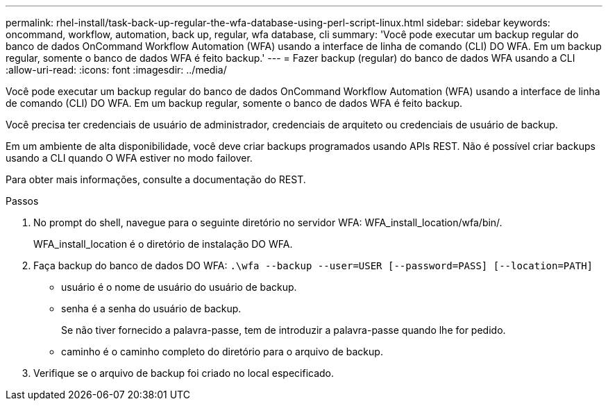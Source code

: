 ---
permalink: rhel-install/task-back-up-regular-the-wfa-database-using-perl-script-linux.html 
sidebar: sidebar 
keywords: oncommand, workflow, automation, back up, regular, wfa database, cli 
summary: 'Você pode executar um backup regular do banco de dados OnCommand Workflow Automation (WFA) usando a interface de linha de comando (CLI) DO WFA. Em um backup regular, somente o banco de dados WFA é feito backup.' 
---
= Fazer backup (regular) do banco de dados WFA usando a CLI
:allow-uri-read: 
:icons: font
:imagesdir: ../media/


[role="lead"]
Você pode executar um backup regular do banco de dados OnCommand Workflow Automation (WFA) usando a interface de linha de comando (CLI) DO WFA. Em um backup regular, somente o banco de dados WFA é feito backup.

Você precisa ter credenciais de usuário de administrador, credenciais de arquiteto ou credenciais de usuário de backup.

Em um ambiente de alta disponibilidade, você deve criar backups programados usando APIs REST. Não é possível criar backups usando a CLI quando O WFA estiver no modo failover.

Para obter mais informações, consulte a documentação do REST.

.Passos
. No prompt do shell, navegue para o seguinte diretório no servidor WFA: WFA_install_location/wfa/bin/.
+
WFA_install_location é o diretório de instalação DO WFA.

. Faça backup do banco de dados DO WFA: `.\wfa --backup --user=USER [--password=PASS] [--location=PATH]`
+
** usuário é o nome de usuário do usuário de backup.
** senha é a senha do usuário de backup.
+
Se não tiver fornecido a palavra-passe, tem de introduzir a palavra-passe quando lhe for pedido.

** caminho é o caminho completo do diretório para o arquivo de backup.


. Verifique se o arquivo de backup foi criado no local especificado.


